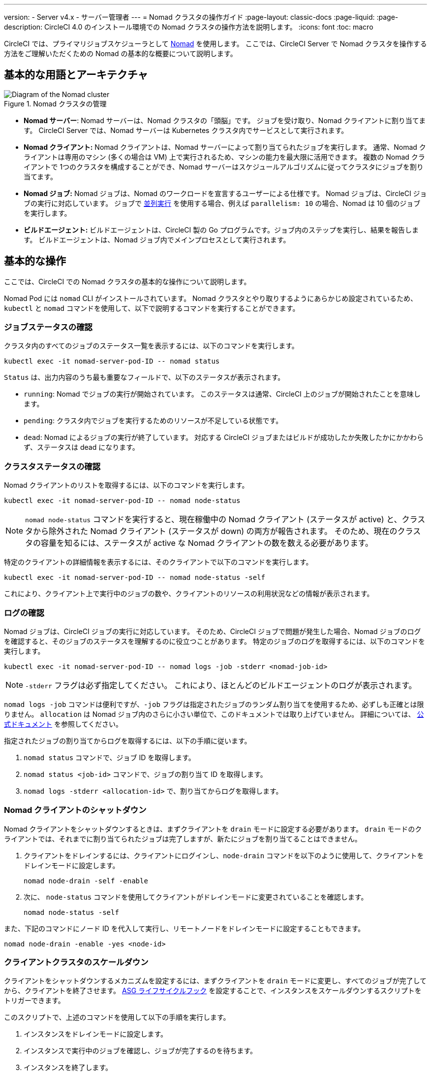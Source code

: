 ---

version:
- Server v4.x
- サーバー管理者
---
= Nomad クラスタの操作ガイド
:page-layout: classic-docs
:page-liquid:
:page-description: CircleCI 4.0 のインストール環境での Nomad クラスタの操作方法を説明します。
:icons: font
:toc: macro

:toc-title:

CircleCI では、プライマリジョブスケジューラとして https://www.nomadproject.io/[Nomad] を使用します。 ここでは、CircleCI Server で Nomad クラスタを操作する方法をご理解いただくための Nomad の基本的な概要について説明します。

toc::[]

[#basic-terminology-and-architecture]
== 基本的な用語とアーキテクチャ

.Nomad クラスタの管理
image::nomad-diagram-v2.png[Diagram of the Nomad cluster]

<<<

- **Nomad サーバー**: Nomad サーバーは、Nomad クラスタの「頭脳」です。 ジョブを受け取り、Nomad クライアントに割り当てます。 CircleCI Server では、Nomad サーバーは Kubernetes クラスタ内でサービスとして実行されます。
- **Nomad クライアント:** Nomad クライアントは、Nomad サーバーによって割り当てられたジョブを実行します。 通常、Nomad クライアントは専用のマシン (多くの場合は VM) 上で実行されるため、マシンの能力を最大限に活用できます。 複数の Nomad クライアントで 1つのクラスタを構成することができ、Nomad サーバーはスケジュールアルゴリズムに従ってクラスタにジョブを割り当てます。
- **Nomad ジョブ:** Nomad ジョブは、Nomad のワークロードを宣言するユーザーによる仕様です。 Nomad ジョブは、CircleCI ジョブの実行に対応しています。 ジョブで link:/docs/parallelism-faster-jobs[並列実行] を使用する場合、例えば `parallelism: 10` の場合、Nomad は 10 個のジョブを実行します。
- **ビルドエージェント:** ビルドエージェントは、CircleCI 製の Go プログラムです。ジョブ内のステップを実行し、結果を報告します。 ビルドエージェントは、Nomad ジョブ内でメインプロセスとして実行されます。

[#basic-operations]
== 基本的な操作

ここでは、CircleCI での Nomad クラスタの基本的な操作について説明します。

Nomad Pod には `nomad` CLI がインストールされています。 Nomad クラスタとやり取りするようにあらかじめ設定されているため、`kubectl` と `nomad` コマンドを使用して、以下で説明するコマンドを実行することができます。

[#checking-the-jobs-status]
=== ジョブステータスの確認

クラスタ内のすべてのジョブのステータス一覧を表示するには、以下のコマンドを実行します。

[source,shell]
----
kubectl exec -it nomad-server-pod-ID -- nomad status
----

`Status` は、出力内容のうち最も重要なフィールドで、以下のステータスが表示されます。

- `running`: Nomad でジョブの実行が開始されています。 このステータスは通常、CircleCI 上のジョブが開始されたことを意味します。
- `pending`: クラスタ内でジョブを実行するためのリソースが不足している状態です。
- `dead`: Nomad によるジョブの実行が終了しています。 対応する CircleCI ジョブまたはビルドが成功したか失敗したかにかかわらず、ステータスは dead になります。

[#checking-the-cluster-status]
=== クラスタステータスの確認

Nomad クライアントのリストを取得するには、以下のコマンドを実行します。

[source,shell]
----
kubectl exec -it nomad-server-pod-ID -- nomad node-status
----

NOTE: `nomad node-status` コマンドを実行すると、現在稼働中の Nomad クライアント (ステータスが active) と、クラスタから除外された Nomad クライアント (ステータスが down) の両方が報告されます。 そのため、現在のクラスタの容量を知るには、ステータスが active な Nomad クライアントの数を数える必要があります。

特定のクライアントの詳細情報を表示するには、そのクライアントで以下のコマンドを実行します。

[source,shell]
----
kubectl exec -it nomad-server-pod-ID -- nomad node-status -self
----

これにより、クライアント上で実行中のジョブの数や、クライアントのリソースの利用状況などの情報が表示されます。

[#checking-logs]
=== ログの確認

Nomad ジョブは、CircleCI ジョブの実行に対応しています。 そのため、CircleCI ジョブで問題が発生した場合、Nomad ジョブのログを確認すると、そのジョブのステータスを理解するのに役立つことがあります。 特定のジョブのログを取得するには、以下のコマンドを実行します。

[source,shell]
----
kubectl exec -it nomad-server-pod-ID -- nomad logs -job -stderr <nomad-job-id>
----

NOTE: `-stderr` フラグは必ず指定してください。 これにより、ほとんどのビルドエージェントのログが表示されます。

`nomad logs -job` コマンドは便利ですが、`-job` フラグは指定されたジョブのランダム割り当てを使用するため、必ずしも正確とは限りません。 `allocation` は Nomad ジョブ内のさらに小さい単位で、このドキュメントでは取り上げていません。 詳細については、 https://www.nomadproject.io/docs/internals/scheduling.html[公式ドキュメント] を参照してください。

指定されたジョブの割り当てからログを取得するには、以下の手順に従います。

. `nomad status` コマンドで、ジョブ ID を取得します。
. `nomad status <job-id>` コマンドで、ジョブの割り当て ID を取得します。
. `nomad logs -stderr <allocation-id>` で、割り当てからログを取得します。

[#shutting-down-a-nomad-client]
=== Nomad クライアントのシャットダウン

Nomad クライアントをシャットダウンするときは、まずクライアントを `drain` モードに設定する必要があります。 `drain` モードのクライアントでは、それまでに割り当てられたジョブは完了しますが、新たにジョブを割り当てることはできません。

. クライアントをドレインするには、クライアントにログインし、`node-drain`  コマンドを以下のように使用して、クライアントをドレインモードに設定します。
+
[source,shell]
----
nomad node-drain -self -enable
----
. 次に、 `node-status` コマンドを使用してクライアントがドレインモードに変更されていることを確認します。
+
[source,shell]
----
nomad node-status -self
----

また、下記のコマンドにノード ID を代入して実行し、リモートノードをドレインモードに設定することもできます。

[source,shell]
----
nomad node-drain -enable -yes <node-id>
----

[#scaling-down-the-client-cluster]
=== クライアントクラスタのスケールダウン

クライアントをシャットダウンするメカニズムを設定するには、まずクライアントを `drain`  モードに変更し、すべてのジョブが完了してから、クライアントを終了させます。 https://docs.aws.amazon.com/autoscaling/ec2/userguide/lifecycle-hooks.html[ASG ライフサイクルフック] を設定することで、インスタンスをスケールダウンするスクリプトをトリガーできます。

このスクリプトで、上述のコマンドを使用して以下の手順を実行します。

. インスタンスをドレインモードに設定します。
. インスタンスで実行中のジョブを確認し、ジョブが完了するのを待ちます。
. インスタンスを終了します。

ifndef::pdf[]

[#next-steps]
== 次のステップ

* <<using-metrics#,メトリクスの使用>> ガイドを読む

+
endif::[]